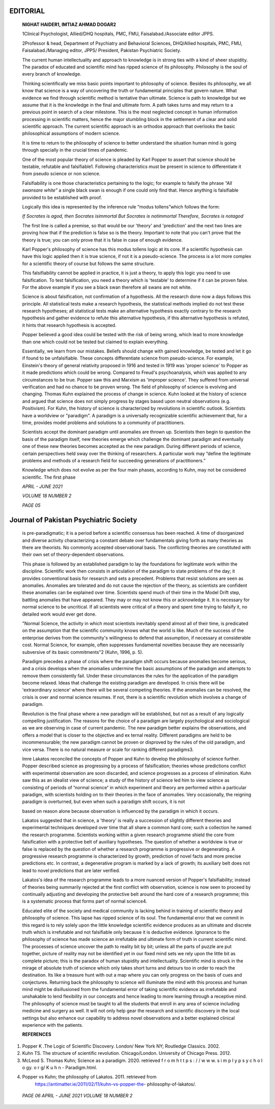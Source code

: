 EDITORIAL
=========

   **NIGHAT HAIDER1, IMTIAZ AHMAD DOGAR2**

   1Clinical Psychologist, Allied/DHQ hospitals, PMC, FMU,
   Faisalabad./Associate editor JPPS.

   2Professor & head, Department of Psychiatry and Behavioral Sciences,
   DHQ/Allied hospitals, PMC, FMU, Faisalabad./Managing editor, JPPS/
   President, Pakistan Psychiatric Society.

   The current human intellectuality and approach to knowledge is in
   strong ties with a kind of sheer stupidity. The paradox of educated
   and scientific mind has ripped science of its philosophy. Philosophy
   is the soul of every branch of knowledge.

   Thinking scientifically we miss basic points important to philosophy
   of science. Besides its philosophy, we all know that science is a way
   of uncovering the truth or fundamental principles that govern nature.
   What evidence we find through scientific method is tentative than
   ultimate. Science is path to knowledge but we assume that it is the
   knowledge in the final and ultimate form. A path takes turns and may
   return to a previous point in search of a clear milestone. This is
   the most neglected concept in human information processing in
   scientific matters, hence the major stumbling block in the settlement
   of a clear and solid scientific approach. The current scientific
   approach is an orthodox approach that overlooks the basic
   philosophical assumptions of modern science.

   It is time to return to the philosophy of science to better
   understand the situation human mind is going through specially in the
   crucial times of pandemic.

   One of the most popular theory of science is pleaded by Karl Popper
   to assert that science should be testable, refutable and
   falsifiable1. Following characteristics must be present in science to
   differentiate it from pseudo science or non science.

   Falsifiability is one those characteristics pertaining to the logic;
   for example to falsify the phrase *“All swansare white”* a single
   black swan is enough if one could only find that. Hence anything is
   falsifiable provided to be established with proof.

   Logically this idea is represented by the inference rule “modus
   tollens”which follows the form:

   *If Socrates is agod, then Socrates isimmortal But Socrates is
   notimmortal Therefore, Socrates is notagod*

   The first line is called a premise, so that would be our 'theory' and
   'prediction' and the next two lines are proving how that if the
   prediction is false so is the theory. Important to note that you
   can't prove that the theory is true; you can only prove that it is
   false in case of enough evidence.

   Karl Popper's philosophy of science has this modus tollens logic at
   its core. If a scientific hypothesis can have this logic applied then
   it is true science, if not it is a pseudo-science. The process is a
   lot more complex for a scientific theory of course but follows the
   same structure.

   This falsifiability cannot be applied in practice, it is just a
   theory, to apply this logic you need to use falsification. To test
   falsification, you need a theory which is 'testable' to determine if
   it can be proven false. For the above example if you see a black swan
   therefore all swans are not white.

   Science is about falsification, not confirmation of a hypothesis. All
   the research done now a days follows this principle. All statistical
   tests make a research hypothesis, the statistical methods implied do
   not test these research hypotheses; all statistical tests make an
   alternative hypothesis exactly contrary to the research hypothesis
   and gather evidence to refute this alternative hypothesis, if this
   alternative hypothesis is refuted, it hints that research hypothesis
   is accepted.

   Popper believed a good idea could be tested with the risk of being
   wrong, which lead to more knowledge than one which could not be
   tested but claimed to explain everything.

   Essentially, we learn from our mistakes. Beliefs should change with
   gained knowledge, be tested and let it go if found to be
   unfalsifiable. These concepts differentiate science from
   pseudo-science. For example, Einstein's theory of general relativity
   proposed in 1916 and tested in 1919 was 'proper science' to Popper as
   it made predictions which could be wrong. Compared to Freud's
   psychoanalysis, which was applied to any circumstances to be true.
   Popper saw this and Marxism as 'improper science'. They suffered from
   universal verification and had no chance to be proven wrong. The
   field of philosophy of science is evolving and changing. Thomas Kuhn
   explained the process of change in science. Kuhn looked at the
   history of science and argued that science does not simply progress
   by stages based upon neutral observations (e.g. Positivism). For
   Kuhn, the history of science is characterized by revolutions in
   scientific outlook. Scientists have a worldview or "paradigm". A
   paradigm is a universally recognizable scientific achievement that,
   for a time, provides model problems and solutions to a community of
   practitioners.

   Scientists accept the dominant paradigm until anomalies are thrown
   up. Scientists then begin to question the basis of the paradigm
   itself, new theories emerge which challenge the dominant paradigm and
   eventually one of these new theories becomes accepted as the new
   paradigm. During different periods of science, certain perspectives
   held sway over the thinking of researchers. A particular work may
   “define the legitimate problems and methods of a research field for
   succeeding generations of practitioners.”

   Knowledge which does not evolve as per the four main phases,
   according to Kuhn, may not be considered scientific. The first phase

   *APRIL - JUNE 2021*

   *VOLUME 18 NUMBER 2*

   *PAGE 05*

Journal of Pakistan Psychiatric Society
=======================================

   is pre-paradigmatic; it is a period before a scientific consensus has
   been reached. A time of disorganized and diverse activity
   characterizing a constant debate over fundamentals giving forth as
   many theories as there are theorists. No commonly accepted
   observational basis. The conflicting theories are constituted with
   their own set of theory-dependent observations.

   This phase is followed by an established paradigm to lay the
   foundations for legitimate work within the discipline. Scientific
   work then consists in articulation of the paradigm to state problems
   of the day; it provides conventional basis for research and sets a
   precedent. Problems that resist solutions are seen as anomalies.
   Anomalies are tolerated and do not cause the rejection of the theory,
   as scientists are confident these anomalies can be explained over
   time. Scientists spend much of their time in the Model Drift step,
   battling anomalies that have appeared. They may or may not know this
   or acknowledge it. It is necessary for normal science to be
   uncritical. If all scientists were critical of a theory and spent
   time trying to falsify it, no detailed work would ever get done.

   "Normal Science, the activity in which most scientists inevitably
   spend almost all of their time, is predicated on the assumption that
   the scientific community knows what the world is like. Much of the
   success of the enterprise derives from the community's willingness to
   defend that assumption, if necessary at considerable cost. Normal
   Science, for example, often suppresses fundamental novelties because
   they are necessarily subversive of its basic commitments"2 (Kuhn,
   1996, p. 5).

   Paradigm precedes a phase of crisis where the paradigm shift occurs
   because anomalies become serious, and a crisis develops when the
   anomalies undermine the basic assumptions of the paradigm and
   attempts to remove them consistently fail. Under these circumstances
   the rules for the application of the paradigm become relaxed. Ideas
   that challenge the existing paradigm are developed. In crisis there
   will be 'extraordinary science' where there will be several competing
   theories. If the anomalies can be resolved, the crisis is over and
   normal science resumes. If not, there is a scientific revolution
   which involves a change of paradigm.

   Revolution is the final phase where a new paradigm will be
   established, but not as a result of any logically compelling
   justification. The reasons for the choice of a paradigm are largely
   psychological and sociological as we are observing in case of current
   pandemic. The new paradigm better explains the observations, and
   offers a model that is closer to the objective and ex ternal reality.
   Different paradigms are held to be incommensurable; the new paradigm
   cannot be proven or disproved by the rules of the old paradigm, and
   vice versa. There is no natural measure or scale for ranking
   different paradigms3.

   Imre Lakatos reconciled the concepts of Popper and Kuhn to develop
   the philosophy of science further. Popper described science as
   progressing by a process of falsification; theories whose predictions
   conflict with experimental observation are soon discarded, and
   science progresses as a process of elimination. Kuhn saw this as an
   idealist view of science; a study of the history of science led him
   to view science as consisting of periods of **'**\ normal
   science\ **'** in which experiment and theory are performed within a
   particular paradigm, with scientists holding on to their theories in
   the face of anomalies. Very occasionally, the reigning paradigm is
   overturned, but even when such a paradigm shift occurs, it is not

   based on reason alone because observation is influenced by the
   paradigm in which it occurs.

   Lakatos suggested that in science, a 'theory' is really a succession
   of slightly different theories and experimental techniques developed
   over time that all share a common hard core; such a collection he
   named the research programme. Scientists working within a given
   research programme shield the core from falsification with a
   protective belt of auxiliary hypotheses. The question of whether a
   worldview is true or false is replaced by the question of whether a
   research programme is progressive or degenerating. A progressive
   research programme is characterized by growth, prediction of novel
   facts and more precise predictions etc. In contrast, a degenerative
   program is marked by a lack of growth; its auxiliary belt does not
   lead to novel predictions that are later verified.

   Lakatos's idea of the research programme leads to a more nuanced
   version of Popper's falsifiability; instead of theories being
   summarily rejected at the first conflict with observation, science is
   now seen to proceed by continually adjusting and developing the
   protective belt around the hard core of a research programme; this is
   a systematic process that forms part of normal science4.

   Educated elite of the society and medical community is lacking behind
   in training of scientific theory and philosophy of science. This
   lapse has ripped science of its soul. The fundamental error that we
   commit in this regard is to rely solely upon the little knowledge
   scientific evidence produces as an ultimate and discrete truth which
   is irrefutable and not falsifiable only because it is deductive
   evidence. Ignorance to the philosophy of science has made science an
   irrefutable and ultimate form of truth in current scientific mind.
   The processes of science uncover the path to reality bit by bit;
   unless all the parts of puzzle are put together, picture of reality
   may not be identified yet in our fixed mind sets we rely upon the
   little bit as complete picture; this is the paradox of human
   stupidity and intellectuality. Scientific mind is struck in the
   mirage of absolute truth of science which only takes short turns and
   detours too in order to reach the destination. Its like a treasure
   hunt with out a map where you can only progress on the basis of cues
   and conjectures. Returning back the philosophy to science will
   illuminate the mind with this process and human mind might be
   disillusioned from the fundamental error of taking scientific
   evidence as irrefutable and unshakable to lend flexibility in our
   concepts and hence leading to more learning through a receptive mind.
   The philosophy of science must be taught to all the students that
   enroll in any area of science including medicine and surgery as well.
   It will not only help gear the research and scientific discovery in
   the local settings but also enhance our capability to address novel
   observations and a better explained clinical experience with the
   patients.

   **REFERENCES**

1. Popper K .The Logic of Scientific Discovery. London/ New York NY;
   Routledge Classics. 2002.

2. Kuhn TS. The structure of scientific revolution. Chicago/London.
   University of Chicago Press. 2012.

3. McLeod S. Thomas Kuhn; Science as a paradigm. 2020. retrieved f r o m
   h t t p s : / / w w w. s i m p l y p s y c h o l o gy. o r g/ K u h n
   - Paradigm.html.

4. Popper vs Kuhn; the philosophy of Lakatos. 2011. retrieved from
      https://antimatter.ie/2011/02/11/kuhn-vs-popper-the-
      philosophy-of-lakatos/.

..

   *PAGE 06 APRIL - JUNE 2021 VOLUME 18 NUMBER 2*
